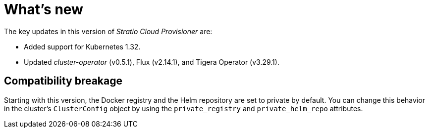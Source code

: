 = What's new

The key updates in this version of _Stratio Cloud Provisioner_ are:

* Added support for Kubernetes 1.32.
* Updated _cluster-operator_ (v0.5.1), Flux (v2.14.1), and Tigera Operator (v3.29.1).

== Compatibility breakage

Starting with this version, the Docker registry and the Helm repository are set to private by default. You can change this behavior in the cluster’s `ClusterConfig` object by using the `private_registry` and `private_helm_repo` attributes.
